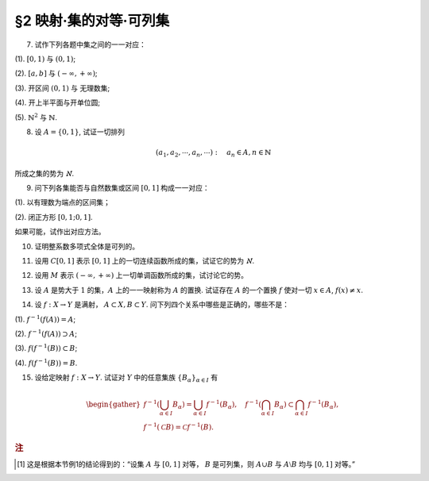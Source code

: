 §2 映射·集的对等·可列集
------------------------------

.. _ex-1-7:

7. 试作下列各题中集之间的一一对应：

(1). :math:`[0, 1)` 与 :math:`(0, 1)`;

(2). :math:`[a, b]` 与 :math:`(-\infty, +\infty)`;

(3). 开区间 :math:`(0, 1)` 与 无理数集;

(4). 开上半平面与开单位圆;

(5). :math:`\mathbb{N}^2` 与 :math:`\mathbb{N}`.

.. proof:solution::

    (1). 由于 :math:`(0, 1)` 中有理数是可列的，记为 :math:`\{ r_1, r_2, \dots, r_n, \dots \}`, 记 :math:`r_0 = 0`, 那么可以通过如下的映射给出一一对应：

    .. math::

        f: [0, 1) \to (0, 1), \quad x \mapsto \begin{cases}
        r_{n}, & x = r_{n-1}, n \in \mathbb{N}, \\
        x, & x \in (0, 1) \setminus \mathbb{Q}.
        \end{cases}

    (2). 闭区间 :math:`[a, b]` 与 :math:`[0, 1]` 可以通过映射 :math:`f: x \mapsto \dfrac{x - a}{b - a}` 得到一一对应。
    另一方面，:math:`(-\infty, +\infty)` 与 :math:`(0, 1)` 可以通过映射 :math:`g: x \mapsto \dfrac{1 + \tanh x}{2}` 得到一一对应。
    再利用类似 (1) 中的方法，可以构造 :math:`[0, 1]` 与 :math:`(0, 1)` 的一一对应 :math:`\varphi`,
    那么复合映射 :math:`g^{-1} \circ \varphi \circ f` 就给出了 :math:`[a, b]` 与 :math:`(-\infty, +\infty)` 的一一对应。

    (3). 由于 :math:`g(x) = \dfrac{1 + \tanh x}{2}` 给出了 :math:`\mathbb{R}` 到 :math:`(0, 1)` 的一一对应，
    所以我们只要给出 :math:`\mathbb{R}` 与无理数集 :math:`\mathbb{R} \setminus \mathbb{Q}` 的一一对应即可。
    记集 :math:`A = \mathbb{Q} + \sqrt{2} = \{ r + \sqrt{2} : \ r \in \mathbb{Q} \} = \{ a_1, a_2, \dots, a_n, \dots \}`,
    那么集 :math:`A` 是可列集且 :math:`A \cap \mathbb{Q} = \emptyset`. 记 :math:`\mathbb{Q} = \{ r_1, r_2, \dots, r_n, \dots \}`,
    那么可以通过如下的映射给出一一对应：

    .. math::

        f: \mathbb{R} \rightarrow \mathbb{R} \setminus \mathbb{Q}, \quad x \mapsto \begin{cases}
        x, & x \in \mathbb{R} \setminus (\mathbb{Q} \cup A), \\
        a_{2n-1}, & x = r_n, n \in \mathbb{N}, \\
        a_{2n}, & x = a_n, n \in \mathbb{N}.
        \end{cases}

    (4). 记 :math:`\mathbb{H} = \{ (x, y) \in \mathbb{R}^2 : \ y > 0 \}` 为开上半平面，
    :math:`\mathbb{D} = \{ (x, y) \in \mathbb{R}^2 : \ x^2 + y^2 < 1 \}` 为开单位圆。
    我们将 :math:`\mathbb{D}` 分为三个部分

        :math:`\mathbb{D}_1 = \{ (x, y) \in \mathbb{D} : \ y < 0 \}`,

        :math:`\mathbb{D}_2 = \{ (x, y) \in \mathbb{D} : \ y > 0 \}`,

        :math:`\mathbb{D}_3 = \{ (x, y) \in \mathbb{D} : \ y = 0 \}`.

    类似地，我们将 :math:`\mathbb{H}` 分为三个部分

        :math:`\mathbb{H}_1 = \mathbb{D}_2 = \{ (x, y) \in \mathbb{H} : \ x^2 + y^2 < 1 \}`,

        :math:`\mathbb{H}_2 = \{ (x, y) \in \mathbb{H} : \ x^2 + y^2 > 1 \}`,

        :math:`\mathbb{H}_3 = \{ (x, y) \in \mathbb{H} : \ x^2 + y^2 = 1 \}`.

    我们给出对应部分之间的一一映射：

        :math:`\mathbb{D}_1 \to \mathbb{H}_1: \quad (x, y) \mapsto (x, -y)`,

        :math:`\mathbb{D}_2 \to \mathbb{H}_2: \quad (r, \theta) \mapsto (1/r, \theta)` (注意，这里是极坐标),

        :math:`\mathbb{D}_3 \to \mathbb{H}_3: \quad (x, 0) \mapsto (x, \sqrt{1 - x^2})`.

    另解：将 :math:`\mathbb{R}^2` 与 :math:`\mathbb{C}` 对等，那么 :math:`\mathbb{D} = \{ z \in \mathbb{C} : \ \lvert z \rvert < 1 \}` 到
    :math:`\mathbb{H} = \{ z \in \mathbb{C} : \ \mathfrak{Im} (z) > 0 \}` 的一一对应可以通过 Möbius 变换给出：

    .. math::

        f: \mathbb{D} \rightarrow \mathbb{H}, ~ z \mapsto i \dfrac{1 + z}{1 - z}.

    (5). :math:`f: \mathbb{N}^2 \rightarrow \mathbb{N}: \quad (m, n) \mapsto 2^{m-1} (2n - 1)`, 或者

        .. math::

            f: \mathbb{N}^2 \rightarrow \mathbb{N}: \quad (m, n) \mapsto \dfrac{(m + n - 2)(m + n - 1)}{2} + m.

.. _ex-1-8:

8. 设 :math:`A = \{0, 1\}`, 试证一切排列

.. math::

    (a_1, a_2, \cdots, a_n, \cdots): \quad a_n \in A, n \in \mathbb{N}

所成之集的势为 :math:`\aleph`.

.. proof:proof::

    令集合 :math:`B = \{ (a_1, a_2, \cdots, a_n, \cdots): \ a_n \in A, n \in \mathbb{N} \}`, 以及集合
    :math:`B_0 = \{ (a_1, a_2, \cdots, a_n, \cdots) \in B: \ \exists n \in \mathbb{N}, s.t. \forall k \geqslant n, a_k = 1 \}`,
    并考虑映射

    .. math::

        f: B \setminus B_0 \to [0, 1], \quad (a_1, a_2, \cdots, a_n, \cdots) \mapsto \sum_{n=1}^{\infty} a_n 2^n.

    以上映射给出了集合 :math:`B \setminus B_0` 与区间 :math:`[0, 1]` 之间的一一对应，而 :math:`B_0` 是可列集，
    所以集合 :math:`B = (B \setminus B_0) \cup B_0` 也与区间 :math:`[0, 1]` 对等 [1]_ ，从而它的势为 :math:`\aleph`.

.. _ex-1-9:

9. 问下列各集能否与自然数集或区间 :math:`[0, 1]` 构成一一对应：

(1). 以有理数为端点的区间集；

(2). 闭正方形 :math:`[0, 1; 0, 1]`.

如果可能，试作出对应方法。

.. proof:solution::

    (1). 以有理数为端点的（开）区间集为 :math:`A = \left\{ (a, b) : \ a < b, a, b \in \mathbb{Q} \right\}`. 首先，:math:`A` 是 :math:`\mathbb{Q}^2` 的子集；
    另一方面，可以通过单射 :math:`\mathbb{Q} \to A: \ a \mapsto (a, a + 1)` 将 :math:`\mathbb{Q}` 视为 :math:`A` 的子集，从而集合 :math:`A` 是可列的。
    令 :math:`\mathbb{Q} = \{ r_1, r_2, \dots, r_n, \dots \}`, 那么 :math:`A` 到自然数集 :math:`\mathbb{N}` 的一一对应可以通过如下方式构造：

    首先，将集合 :math:`A` 改写为 :math:`A = \left\{ (a, d) : \ a \in \mathbb{Q}, d \in \mathbb{Q}^+ \right\}`, 其中 :math:`d` 为区间长度。
    那么 :math:`A \cong \mathbb{Q} \times \mathbb{Q}^+`. 我们可以定义 :math:`\mathbb{Q}^* = \mathbb{Q} \setminus \{ 0 \}` 上的高度函数
    :math:`H: \mathbb{Q}^* \to \mathbb{N}` 如下：

    .. math::

        H(\dfrac{p}{q}) = \max \{ \lvert p \rvert, \lvert q \rvert \}, \quad
        \text{其中} \dfrac{p}{q} \text{ 是既约分数}, q > 0.

    那么 :math:`\mathbb{Q}` 以及 :math:`\mathbb{Q}^+` 中高度等于定值 :math:`h` 的元素全体是有限集，于是可以通过如下的排序方式分别给出 :math:`\mathbb{Q}`
    以及 :math:`\mathbb{Q}^+` 到 :math:`\mathbb{N}` 的一一对应：

    .. math::

        \begin{align*}
        r_1 & \quad \{ 0 \}, \mathcal{H}_{11}, \mathcal{H}_{12}, \dots, \mathcal{H}_{1k}, \dots \\
        r_2 & \quad \{ 0 \}, \mathcal{H}_{21}, \mathcal{H}_{22}, \dots, \mathcal{H}_{2k}, \dots
        \end{align*}

    对于 :math:`k \in \mathbb{N}`, :math:`\mathcal{H}_{1k}` 表示 :math:`\mathbb{Q}` 中高度为 :math:`k` 的元素全体；:math:`\mathcal{H}_{2k}`
    表示 :math:`\mathbb{Q}^+` 中高度为 :math:`k` 的元素全体。在每一个 :math:`\mathcal{H}_{1k}` 以及 :math:`\mathcal{H}_{2k}` 中，将元素按其作为有理数的大小排序。
    这样，我们就给出了 :math:`\mathbb{Q} \times \mathbb{Q}^+` 到 :math:`\mathbb{N} \times \mathbb{N}` 的一一对应
    :math:`(r_1, r_2): \mathbb{Q} \times \mathbb{Q}^+ \to \mathbb{N} \times \mathbb{N}`.

    类似地，可以通过如下的排序方式给出一一对应 :math:`\mathbb{N} \times \mathbb{N} \to \mathbb{N}`:

    .. math::

        s: \mathcal{G}_1, \mathcal{G}_2, \dots, \mathcal{G}_k, \dots

    其中， :math:`\mathcal{G}_k = \{ (n_1, n_2) \in \mathbb{N} \times \mathbb{N} : \ n_1 + n_2 = k \}`, 其内部按 :math:`n_1` 的大小进行排序。于是，我们就给出了一一对应

    .. math::

        A \cong \mathbb{Q} \times \mathbb{Q}^+ \xrightarrow{(r_1, r_2)} \mathbb{N} \times \mathbb{N} \xrightarrow{s} \mathbb{N}.

    .. note::

        可以通过显式表达式给出一一对应 :math:`\mathbb{N} \times \mathbb{N} \to \mathbb{N}`:

        .. math::

            s: \mathbb{N} \times \mathbb{N} \to \mathbb{N}, \quad (n_1, n_2) \mapsto \dfrac{(n_1 + n_2 - 2)(n_1 + n_2 - 1)}{2} + n_1.

        见 :ref:`习题1.7 <ex-1-7>`.

    (2). 这题是课本 §2 的例1，做法如下：

    将 :math:`[0, 1]` 中的数写成二进制小数的形式 :math:`x = 0.x_1x_2 \cdots`, 相应的一一对应关系为

    .. math::

        [0, 1] \times [0, 1] \to [0, 1] : \quad (x, y) \mapsto z = 0.x_1y_1x_2y_2 \cdots

    由于约定了二进制小数不用 :math:`0.\cdots 0111\cdots` 的形式表示，需要检查的就只有通过上述映射得到的 :math:`z` 不具有这种形式，用反证法很容易证明这种情况不会发生。

.. _ex-1-10:

10. 证明整系数多项式全体是可列的。

.. proof:proof::

    对于整系数多项式全体 :math:`\mathbb{Z}[X]` 有分解

    .. math::

        \mathbb{Z}[X] = \bigcup_{n=0}^{\infty} \mathbb{Z}_n[X], \quad \mathbb{Z}_n[X] = \{ f \in \mathbb{Z}[X]: \ \deg f = n \} \cong \mathbb{Z}^{n} \times \mathbb{Z}^{\ast},

    其中 :math:`\mathbb{Z}^{\ast} = \mathbb{Z} \setminus \{ 0 \}` (最高次项系数不为 :math:`0`). 由于 :math:`\mathbb{Z}^{n} \times \mathbb{Z}^{\ast}` 是可列集，
    所以 :math:`\mathbb{Z}_n[X]` 是可列集，从而 :math:`\mathbb{Z}[X]` 是可列集。

.. _ex-1-11:

11. 设用 :math:`C[0, 1]` 表示 :math:`[0, 1]` 上的一切连续函数所成的集，试证它的势为 :math:`\aleph`.

.. proof:proof::

    :math:`[0, 1]` 上常值函数全体与 :math:`\mathbb{R}` 对等，而且是 :math:`C[0, 1]` 的真子集。
    另一方面，:math:`[0, 1]` 上的任一连续函数 :math:`f` 完全由它在所有有理点上的取值决定，于是 :math:`C[0, 1]` 与 :math:`\mathbb{R}^{\mathbb{N}}` 的真子集对等。
    这里是真子集是因为需要排除不能对应于连续函数的实数列，例如设 :math:`a_1, a_2, \dots` 是 :math:`[0, 1]` 上的一个收敛到 :math:`\frac{\sqrt{2}}{2}` 的有理数数序列，
    相应的值 :math:`f(a_n) = (-1)^n` 不能对应于任何连续函数。于是 :math:`C[0, 1]` 与 :math:`\mathbb{R}^{\mathbb{N}}` 的真子集对等。
    由 Cantor-Bernstein 定理，有 :math:`C[0, 1]` 与 :math:`\mathbb{R}` 对等，从而它的势为 :math:`\aleph`.

    这里，我们还需要说明 :math:`\mathbb{R}^{\mathbb{N}}` 与 :math:`\mathbb{R}` 对等，或者等价地， :math:`(0, 1)^{\mathbb{N}}` 与 :math:`(0, 1)` 对等：

    .. math::

        (0.a_{11}a_{12}a_{13} \cdots, 0.a_{21}a_{22}a_{23} \cdots, \dots) \mapsto 0.a_{11}a_{12}a_{21}a_{13}a_{22}a_{31} \cdots.

.. _ex-1-12:

12. 设用 :math:`M` 表示 :math:`(-\infty, +\infty)` 上一切单调函数所成的集，试讨论它的势。

.. proof:solution::

    任一单调函数 :math:`f` 至多有可数个间断点，而且每个间断点都是第一类间断点，所以单调函数 :math:`f` 可以表示为 :math:`f = f_1 + f_2`, 其中 :math:`f_1` 是连续函数，
    :math:`f_2` 是有至多可数个第一类间断点的阶跃函数。:math:`f_2` 完全由间断点的值以及相应的阶跃的量决定，所以可视为
    :math:`\mathbb{R}^{\mathbb{N}} \times \mathbb{R}^{\mathbb{N}}` 的一个元素，故其全体具有势 :math:`\aleph`.
    再结合 :ref:`上题 <ex-1-11>` 的结论，有 :math:`M` 的势为 :math:`\aleph`.

.. _ex-1-13:

13. 设 :math:`A` 是势大于 :math:`1` 的集，:math:`A` 上的一一映射称为 :math:`A` 的置换. 试证存在 :math:`A` 的一个置换 :math:`f` 使对一切 :math:`x \in A`, :math:`f(x) \neq x`.

..
    https://math.stackexchange.com/a/1383804/692822
    https://math.stackexchange.com/q/56466/692822
    https://math.stackexchange.com/q/134152/692822

.. proof:solution::

    若 :math:`A` 是有限集, 记为 :math:`A = \{ a_0, a_2, \dots, a_{n-1} \}`, :math:`n > 1`,
    那么 :math:`a_{k} \mapsto a_{k + 1} \mod n` 就是一个满足条件的置换。以下我们考虑 :math:`A` 是无限集的情况。

    由于 :math:`A` 为无限集，那么 :math`A` 与 :math:`A \times \mathbb{F}_2` 对等，其中 :math:`\mathbb{F}_2 = \{ \bar{0}, \bar{1} \}`
    (此结论非平凡), 即有双射 :math:`\varphi: A \to A \times \mathbb{F}_2`. 容易看出

    .. math::

        g: A \times \mathbb{F}_2 \rightarrow A \times \mathbb{F}_2, \quad (x, y) \mapsto (x, y + 1 \mod 2)

    是一个没有不动点的置换，从而复合映射 :math:`f = \varphi^{-1} \circ g \circ \varphi` 就是集 :math:`A` 的一个没有不动点的置换。

    .. note::

        利用选择公理 (或者 Zorn 引理) 的证明方法：考虑集 :math:`A` 的所有满足如下条件的子集族

        .. math::

            \{ S_i \}_{i \in I}: \quad S_i \subset A, \quad \lvert S_i \rvert = 2, \quad \forall i \in I; \quad S_i \cap S_j = \emptyset, \quad i \neq j.

        由包含关系定义偏序关系，那么任一全序子集都是上界，从而根据 Zorn 引理，存在极大元素 :math:`\mathcal{S} = \{ S_i \}_{i \in I}`.
        那么 :math:`\bigcup_{i \in I} S_i` 要么等于 :math:`A`，要么等于 :math:`A \setminus \{ x \}`，其中 :math:`x` 是 :math:`A` 中的一个元素。
        由于 :math:`A` 与 :math:`A \setminus \{ x \}` 对等，所以只要对 :math:`\bigcup_{i \in I} S_i = A` 的情况证明即可。
        记 :math:`S_i = \{ a_{i0}, a_{i1} \}`, 那么可以通过如下的映射给出一个没有不动点的置换：

        .. math::

            f: A \to A, \quad a_{ij} \mapsto a_{i (j+1 \mod 2)}.

        其实，以上我们 (利用选择公理) 也证明了 :math:`A` 与 :math:`A \times \mathbb{F}_2` 对等。
        但是要注意的是，

            每一个无限集 :math:`A` 都与 :math:`A \times \mathbb{F}_2` 对等

        要严格弱于选择公理，即不能从这个结论推出选择公理。

.. _ex-1-14:

14. 设 :math:`f: X \to Y` 是满射， :math:`A \subset X, B \subset Y`. 问下列四个关系中哪些是正确的，哪些不是：

(1). :math:`f^{-1}(f(A)) = A`;

(2). :math:`f^{-1}(f(A)) \supset A`;

(3). :math:`f(f^{-1}(B)) \subset B`;

(4). :math:`f(f^{-1}(B)) = B`.

.. proof:solution::

    由于对任意 :math:`x \in A \subset X`, :math:`x` 是 :math:`f(x) \in f(A) \subset Y` 的原像，所以有 :math:`A \subset f^{-1}(f(A))`, 即 (2) 正确。
    一般来说，相等的关系不一定成立，例如考虑 :math:`f: \mathbb{R} \to \mathbb{R}_{\geqslant 0}, x \mapsto x^2`, :math:`A = \mathbb{R}_{\geqslant 0}`,
    那么 :math:`f(A) = \mathbb{R}_{\geqslant 0}`, 但是 :math:`f^{-1}(f(A)) = \mathbb{R} \supsetneq A`, 所以 (1) 错误。

    另一方面，对于一般的映射 :math:`f: X \to Y`, 任取 :math:`x \in f^{-1}(B)`, 那么有 :math:`f(x) \in B`, 从而有 :math:`f(f^{-1}(B)) \subset B`.
    由于 :math:`f` 是满射，所以对任意 :math:`y \in B`, :math:`f^{-1}(y) \neq \emptyset`, 即存在 :math:`x \in f^{-1}(y) \subset f^{-1}(B)`,
    使得 :math:`f(x) = y`, 从而有 :math:`B \subset f(f^{-1}(B))`, 于是有 :math:`f(f^{-1}(B)) = B`, 即 (3) 和 (4) 正确。

.. _ex-1-15:

15. 设给定映射 :math:`f: X \to Y`. 试证对 :math:`Y` 中的任意集族 :math:`\{ B_{\alpha} \}_{\alpha \in I}` 有

.. math::

    \begin{gather*}
    f^{-1} \left( \bigcup_{\alpha \in I} B_{\alpha} \right) = \bigcup_{\alpha \in I} f^{-1} (B_{\alpha}), \quad
    f^{-1} \left( \bigcap_{\alpha \in I} B_{\alpha} \right) \subset \bigcap_{\alpha \in I} f^{-1} (B_{\alpha}), \\
    f^{-1} (\mathscr{C} B) = \mathscr{C} f^{-1} (B).
    \end{gather*}

.. proof:proof::

    任取 :math:`x \in f^{-1} \left( \bigcup\limits_{\alpha \in I} B_{\alpha} \right)`, 那么有 :math:`f(x) \in \bigcup\limits_{\alpha \in I} B_{\alpha}`,
    这意味着存在 :math:`\alpha \in I`, 使得 :math:`f(x) \in B_{\alpha}`, 从而有 :math:`x \in f^{-1} (B_{\alpha})`, 于是有
    :math:`x \in \bigcup\limits_{\alpha \in I} f^{-1} (B_{\alpha})`. 反过来，任取 :math:`x \in \bigcup\limits_{\alpha \in I} f^{-1} (B_{\alpha})`,
    那么存在 :math:`\alpha \in I`, 使得 :math:`x \in f^{-1} (B_{\alpha})`, 于是有 :math:`f(x) \in B_{\alpha}`, 从而有
    :math:`f(x) \in \bigcup\limits_{\alpha \in I} B_{\alpha}`, 于是有 :math:`x \in f^{-1} \left( \bigcup\limits_{\alpha \in I} B_{\alpha} \right)`.
    综上所述，有 :math:`f^{-1} \left( \bigcup\limits_{\alpha \in I} B_{\alpha} \right) = \bigcup\limits_{\alpha \in I} f^{-1} (B_{\alpha})`.

    任取 :math:`x \in f^{-1} \left( \bigcap\limits_{\alpha \in I} B_{\alpha} \right)`, 那么有 :math:`f(x) \in \bigcap\limits_{\alpha \in I} B_{\alpha}`,
    这意味着对任意 :math:`\alpha \in I`, 都有 :math:`f(x) \in B_{\alpha}`, 从而有 :math:`x \in f^{-1} (B_{\alpha})`, 于是有
    :math:`x \in \bigcap\limits_{\alpha \in I} f^{-1} (B_{\alpha})`. 反过来，任取 :math:`x \in \bigcap\limits_{\alpha \in I} f^{-1} (B_{\alpha})`,
    那么对任意 :math:`\alpha \in I`, 都有 :math:`x \in f^{-1} (B_{\alpha})`, 于是有 :math:`f(x) \in B_{\alpha}`, 从而有
    :math:`f(x) \in \bigcap\limits_{\alpha \in I} B_{\alpha}`, 于是有 :math:`x \in f^{-1} \left( \bigcap\limits_{\alpha \in I} B_{\alpha} \right)`.

    若 :math:`f^{-1} (\mathscr{C} B) = \emptyset`, 即 :math:`\forall x \in X, f(x) \not\in \mathscr{C} B`, 那么有 :math:`\forall x \in X, f(x) \in B`,
    这意味着 :math:`f^{-1} (B) = X`, 于是有 :math:`\mathscr{C} f^{-1} (B) = \emptyset`. 若 :math:`f^{-1} (\mathscr{C} B) \neq \emptyset`,
    任取 :math:`x \in f^{-1} (\mathscr{C} B)`, 那么有 :math:`f(x) \in \mathscr{C} B`, 于是有 :math:`f(x) \not\in B`, 从而有
    :math:`x \not\in f^{-1} (B)`, 于是有 :math:`x \in \mathscr{C} f^{-1} (B)`. 反过来，任取 :math:`x \in \mathscr{C} f^{-1} (B)`,
    那么有 :math:`x \not\in f^{-1} (B)`, 于是有 :math:`f(x) \not\in B`, 从而有 :math:`f(x) \in \mathscr{C} B`, 于是有
    :math:`x \in f^{-1} (\mathscr{C} B)`. 综上所述，有 :math:`f^{-1} (\mathscr{C} B) = \mathscr{C} f^{-1} (B)`.

.. rubric:: 注

.. [1] 这是根据本节例1的结论得到的：“设集 :math:`A` 与 :math:`[0, 1]` 对等， :math:`B` 是可列集，则 :math:`A \cup B` 与 :math:`A \setminus B` 均与 :math:`[0, 1]` 对等。”
